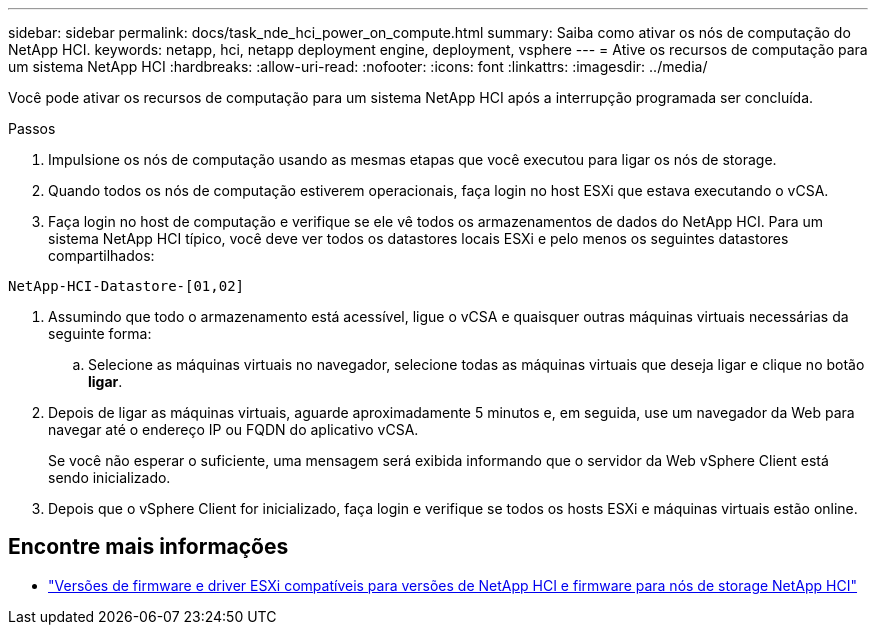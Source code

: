 ---
sidebar: sidebar 
permalink: docs/task_nde_hci_power_on_compute.html 
summary: Saiba como ativar os nós de computação do NetApp HCI. 
keywords: netapp, hci, netapp deployment engine, deployment, vsphere 
---
= Ative os recursos de computação para um sistema NetApp HCI
:hardbreaks:
:allow-uri-read: 
:nofooter: 
:icons: font
:linkattrs: 
:imagesdir: ../media/


[role="lead"]
Você pode ativar os recursos de computação para um sistema NetApp HCI após a interrupção programada ser concluída.

.Passos
. Impulsione os nós de computação usando as mesmas etapas que você executou para ligar os nós de storage.
. Quando todos os nós de computação estiverem operacionais, faça login no host ESXi que estava executando o vCSA.
. Faça login no host de computação e verifique se ele vê todos os armazenamentos de dados do NetApp HCI. Para um sistema NetApp HCI típico, você deve ver todos os datastores locais ESXi e pelo menos os seguintes datastores compartilhados:


[listing]
----
NetApp-HCI-Datastore-[01,02]
----
. Assumindo que todo o armazenamento está acessível, ligue o vCSA e quaisquer outras máquinas virtuais necessárias da seguinte forma:
+
.. Selecione as máquinas virtuais no navegador, selecione todas as máquinas virtuais que deseja ligar e clique no botão *ligar*.


. Depois de ligar as máquinas virtuais, aguarde aproximadamente 5 minutos e, em seguida, use um navegador da Web para navegar até o endereço IP ou FQDN do aplicativo vCSA.
+
Se você não esperar o suficiente, uma mensagem será exibida informando que o servidor da Web vSphere Client está sendo inicializado.

. Depois que o vSphere Client for inicializado, faça login e verifique se todos os hosts ESXi e máquinas virtuais estão online.


[discrete]
== Encontre mais informações

* link:firmware_driver_versions.html["Versões de firmware e driver ESXi compatíveis para versões de NetApp HCI e firmware para nós de storage NetApp HCI"]

